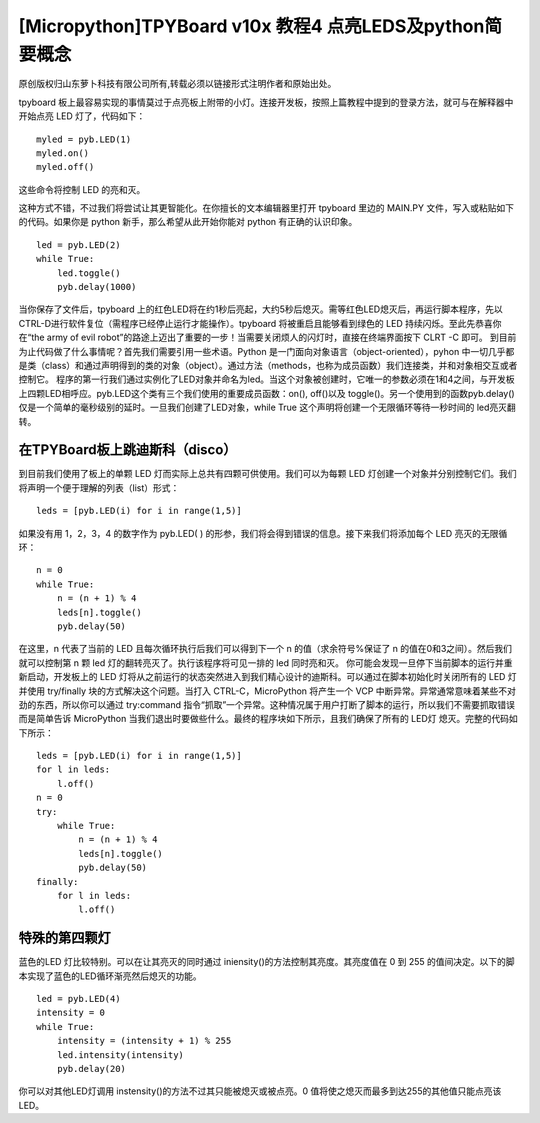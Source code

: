 [Micropython]TPYBoard v10x 教程4 点亮LEDS及python简要概念
==================================================================

原创版权归山东萝卜科技有限公司所有,转载必须以链接形式注明作者和原始出处。

tpyboard 板上最容易实现的事情莫过于点亮板上附带的小灯。连接开发板，按照上篇教程中提到的登录方法，就可与在解释器中开始点亮 LED 灯了，代码如下：
::

    myled = pyb.LED(1)
    myled.on()
    myled.off()

这些命令将控制 LED 的亮和灭。

这种方式不错，不过我们将尝试让其更智能化。在你擅长的文本编辑器里打开 tpyboard 里边的 MAIN.PY 文件，写入或粘贴如下的代码。如果你是 python 新手，那么希望从此开始你能对 python 有正确的认识印象。

::
		
    led = pyb.LED(2)
    while True:
        led.toggle()
        pyb.delay(1000)

当你保存了文件后，tpyboard 上的红色LED将在约1秒后亮起，大约5秒后熄灭。需等红色LED熄灭后，再运行脚本程序，先以CTRL-D进行软件复位（需程序已经停止运行才能操作）。tpyboard 将被重启且能够看到绿色的 LED 持续闪烁。至此先恭喜你在“the army of evil robot”的路途上迈出了重要的一步！当需要关闭烦人的闪灯时，直接在终端界面按下 CLRT -C 即可。
到目前为止代码做了什么事情呢？首先我们需要引用一些术语。Python 是一门面向对象语言（object-oriented），pyhon 中一切几乎都是类（class）和通过声明得到的类的对象（object）。通过方法（methods，也称为成员函数）我们连接类，并和对象相交互或者控制它。
程序的第一行我们通过实例化了LED对象并命名为led。当这个对象被创建时，它唯一的参数必须在1和4之间，与开发板上四颗LED相呼应。pyb.LED这个类有三个我们使用的重要成员函数：on(), off()以及 toggle()。另一个使用到的函数pyb.delay()仅是一个简单的毫秒级别的延时。一旦我们创建了LED对象，while True 这个声明将创建一个无限循环等待一秒时间的 led亮灭翻转。

在TPYBoard板上跳迪斯科（disco）
----------------------------------------------

到目前我们使用了板上的单颗 LED 灯而实际上总共有四颗可供使用。我们可以为每颗 LED 灯创建一个对象并分别控制它们。我们将声明一个便于理解的列表（list）形式：
::

    leds = [pyb.LED(i) for i in range(1,5)]

如果没有用 1，2，3，4 的数字作为 pyb.LED( ) 的形参，我们将会得到错误的信息。接下来我们将添加每个 LED 亮灭的无限循环：
::

    n = 0
    while True:
        n = (n + 1) % 4
        leds[n].toggle()
        pyb.delay(50)
	  
在这里，n 代表了当前的 LED 且每次循环执行后我们可以得到下一个 n 的值（求余符号%保证了 n 的值在0和3之间）。然后我们就可以控制第 n 颗 led 灯的翻转亮灭了。执行该程序将可见一排的 led 同时亮和灭。
你可能会发现一旦停下当前脚本的运行并重新启动，开发板上的 LED 灯将从之前运行的状态突然进入到我们精心设计的迪斯科。可以通过在脚本初始化时关闭所有的 LED 灯并使用  try/finally 块的方式解决这个问题。当打入 CTRL-C，MicroPython 将产生一个 VCP 中断异常。异常通常意味着某些不对劲的东西，所以你可以通过 try:command 指令“抓取”一个异常。这种情况属于用户打断了脚本的运行，所以我们不需要抓取错误而是简单告诉 MicroPython 当我们退出时要做些什么。最终的程序块如下所示，且我们确保了所有的 LED灯 熄灭。完整的代码如下所示：

::

    leds = [pyb.LED(i) for i in range(1,5)]
    for l in leds:
        l.off()
    n = 0
    try:
        while True:
            n = (n + 1) % 4
            leds[n].toggle()
            pyb.delay(50)
    finally:
        for l in leds:
            l.off()

特殊的第四颗灯
-----------------------------

蓝色的LED 灯比较特别。可以在让其亮灭的同时通过 iniensity()的方法控制其亮度。其亮度值在 0 到 255 的值间决定。以下的脚本实现了蓝色的LED循环渐亮然后熄灭的功能。

::

    led = pyb.LED(4)
    intensity = 0
    while True:
        intensity = (intensity + 1) % 255
        led.intensity(intensity)
        pyb.delay(20)

你可以对其他LED灯调用 instensity()的方法不过其只能被熄灭或被点亮。0 值将使之熄灭而最多到达255的其他值只能点亮该LED。